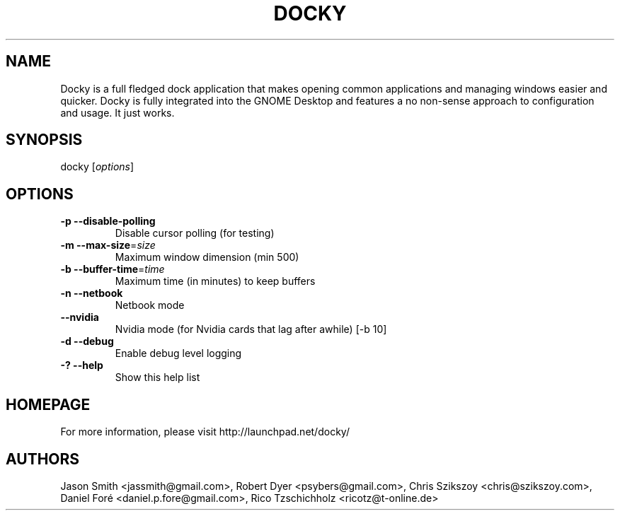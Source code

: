 .TH DOCKY "1"
.SH NAME
Docky is a full fledged dock application that makes opening common applications and managing windows easier and quicker. Docky is fully integrated into the GNOME Desktop and features a no non-sense approach to configuration and usage. It just works.
.SH SYNOPSIS
docky [\fIoptions\fR]
.SH OPTIONS
.TP
\fB\-p\fR \fB\-\-disable\-polling\fR
Disable cursor polling (for testing)
.TP
\fB\-m\fR \fB\-\-max\-size\fR=\fR\fIsize\fR
Maximum window dimension (min 500)
.TP
\fB\-b\fR \fB\-\-buffer\-time\fR=\fR\fItime\fR
Maximum time (in minutes) to keep buffers
.TP
\fB\-n\fR \fB\-\-netbook\fR
Netbook mode
.TP
\fB\-\-nvidia\fR
Nvidia mode (for Nvidia cards that lag after awhile) [\-b 10]
.TP
\fB\-d\fR \fB\-\-debug\fR
Enable debug level logging
.TP
\fB\-?\fR \fB\-\-help\fR
Show this help list
.SH HOMEPAGE
For more information, please visit http://launchpad.net/docky/
.SH AUTHORS
Jason Smith <jassmith@gmail.com>, Robert Dyer <psybers@gmail.com>, Chris Szikszoy <chris@szikszoy.com>, Daniel Foré <daniel.p.fore@gmail.com>, Rico Tzschichholz <ricotz@t-online.de>
